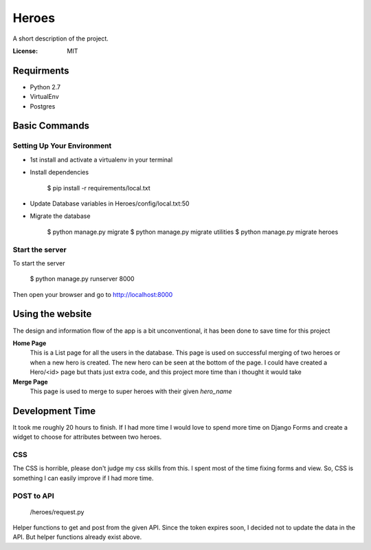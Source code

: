 Heroes
======

A short description of the project.

.. image:: https://img.shields.io/badge/built%20with-Cookiecutter%20Django-ff69b4.svg
     :target: https://github.com/pydanny/cookiecutter-django/
     :alt: Built with Cookiecutter Django


:License: MIT


Requirments
-----------

* Python 2.7
* VirtualEnv
* Postgres

Basic Commands
--------------

Setting Up Your Environment
^^^^^^^^^^^^^^^^^^^^^^^^^^^

* 1st install and activate a virtualenv in your terminal

* Install dependencies

    $ pip install -r requirements/local.txt

* Update Database variables in Heroes/config/local.txt:50

* Migrate the database

    $ python manage.py migrate 
    $ python manage.py migrate utilities
    $ python manage.py migrate heroes

Start the server
^^^^^^^^^^^^^^^^
To start the server

    $ python manage.py runserver 8000

Then open your browser and go to http://localhost:8000

Using the website
-----------------

The design and information flow of the app is a bit unconventional, it has been done to save time for this project

**Home Page**
    This is a List page for all the users in the database.
    This page is used on successful merging of two heroes or when a new hero is created. The new hero can be seen at the         bottom of the page. I could have created a Hero/<id> page but thats just extra code, and this project more time than i       thought it would take

**Merge Page**
    This page is used to merge to super heroes with their given `hero_name`


Development Time
----------------

It took me roughly 20 hours to finish. If I had more time I would love to spend more time on Django Forms and create a widget to choose for attributes between two heroes.

CSS
^^^

The CSS is horrible, please don't judge my css skills from this. I spent most of the time fixing forms and view.
So, CSS is something I can easily improve if I had more time.

POST to API
^^^^^^^^^^^

    /heroes/request.py
    
Helper functions to get and post from the given API. Since the token expires soon, I decided not to update the data in the API. But helper functions already exist above.
